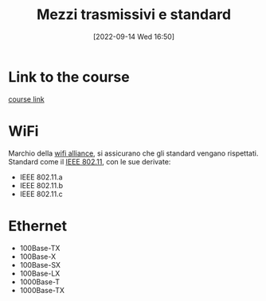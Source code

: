 #+title:      Mezzi trasmissivi e standard
#+date:       [2022-09-14 Wed 16:50]
#+filetags:   :morrolinux:networking:networking101:
#+identifier: 20220914T165002

* Link to the course
[[https://www.udemy.com/course/networking-101-corso-di-reti-da-zero/learn/lecture/][course link]]
* WiFi
Marchio della _wifi alliance_, si assicurano che gli standard vengano rispettati.
Standard come il _IEEE 802.11_, con le sue derivate:
+ IEEE 802.11.a
+ IEEE 802.11.b
+ IEEE 802.11.c
* Ethernet
  + 100Base-TX
  + 100Base-X
  + 100Base-SX
  + 100Base-LX
  + 1000Base-T
  + 1000Base-TX
